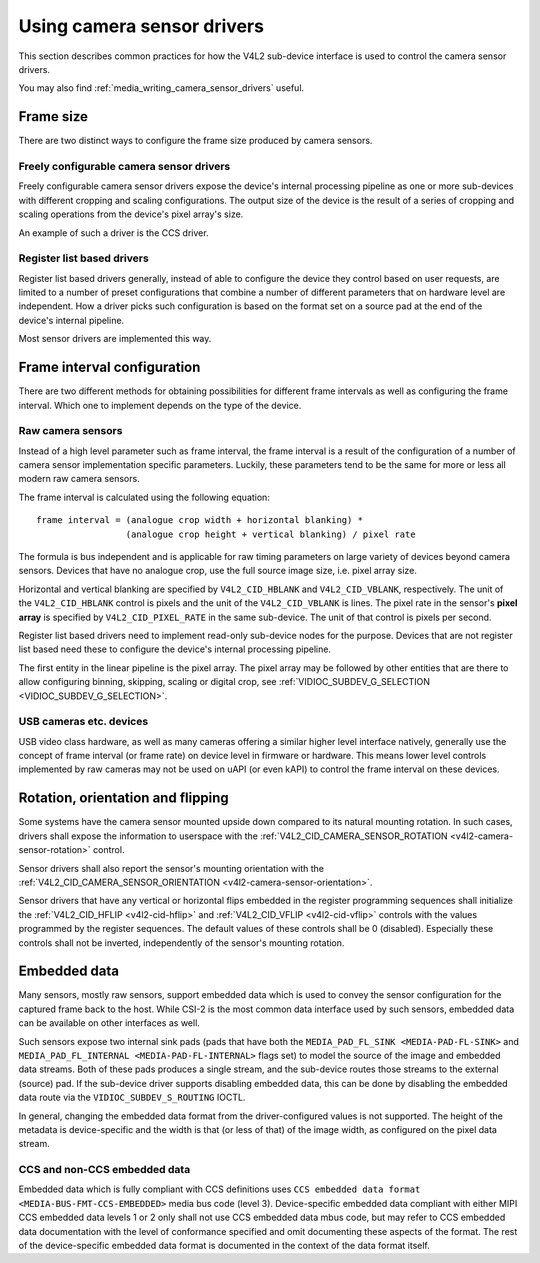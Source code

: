 .. SPDX-License-Identifier: GPL-2.0

.. _media_using_camera_sensor_drivers:

Using camera sensor drivers
===========================

This section describes common practices for how the V4L2 sub-device interface is
used to control the camera sensor drivers.

You may also find :ref:`media_writing_camera_sensor_drivers` useful.

Frame size
----------

There are two distinct ways to configure the frame size produced by camera
sensors.

Freely configurable camera sensor drivers
~~~~~~~~~~~~~~~~~~~~~~~~~~~~~~~~~~~~~~~~~

Freely configurable camera sensor drivers expose the device's internal
processing pipeline as one or more sub-devices with different cropping and
scaling configurations. The output size of the device is the result of a series
of cropping and scaling operations from the device's pixel array's size.

An example of such a driver is the CCS driver.

Register list based drivers
~~~~~~~~~~~~~~~~~~~~~~~~~~~

Register list based drivers generally, instead of able to configure the device
they control based on user requests, are limited to a number of preset
configurations that combine a number of different parameters that on hardware
level are independent. How a driver picks such configuration is based on the
format set on a source pad at the end of the device's internal pipeline.

Most sensor drivers are implemented this way.

Frame interval configuration
----------------------------

There are two different methods for obtaining possibilities for different frame
intervals as well as configuring the frame interval. Which one to implement
depends on the type of the device.

Raw camera sensors
~~~~~~~~~~~~~~~~~~

Instead of a high level parameter such as frame interval, the frame interval is
a result of the configuration of a number of camera sensor implementation
specific parameters. Luckily, these parameters tend to be the same for more or
less all modern raw camera sensors.

The frame interval is calculated using the following equation::

	frame interval = (analogue crop width + horizontal blanking) *
			 (analogue crop height + vertical blanking) / pixel rate

The formula is bus independent and is applicable for raw timing parameters on
large variety of devices beyond camera sensors. Devices that have no analogue
crop, use the full source image size, i.e. pixel array size.

Horizontal and vertical blanking are specified by ``V4L2_CID_HBLANK`` and
``V4L2_CID_VBLANK``, respectively. The unit of the ``V4L2_CID_HBLANK`` control
is pixels and the unit of the ``V4L2_CID_VBLANK`` is lines. The pixel rate in
the sensor's **pixel array** is specified by ``V4L2_CID_PIXEL_RATE`` in the same
sub-device. The unit of that control is pixels per second.

Register list based drivers need to implement read-only sub-device nodes for the
purpose. Devices that are not register list based need these to configure the
device's internal processing pipeline.

The first entity in the linear pipeline is the pixel array. The pixel array may
be followed by other entities that are there to allow configuring binning,
skipping, scaling or digital crop, see :ref:`VIDIOC_SUBDEV_G_SELECTION
<VIDIOC_SUBDEV_G_SELECTION>`.

USB cameras etc. devices
~~~~~~~~~~~~~~~~~~~~~~~~

USB video class hardware, as well as many cameras offering a similar higher
level interface natively, generally use the concept of frame interval (or frame
rate) on device level in firmware or hardware. This means lower level controls
implemented by raw cameras may not be used on uAPI (or even kAPI) to control the
frame interval on these devices.

Rotation, orientation and flipping
----------------------------------

Some systems have the camera sensor mounted upside down compared to its natural
mounting rotation. In such cases, drivers shall expose the information to
userspace with the :ref:`V4L2_CID_CAMERA_SENSOR_ROTATION
<v4l2-camera-sensor-rotation>` control.

Sensor drivers shall also report the sensor's mounting orientation with the
:ref:`V4L2_CID_CAMERA_SENSOR_ORIENTATION <v4l2-camera-sensor-orientation>`.

Sensor drivers that have any vertical or horizontal flips embedded in the
register programming sequences shall initialize the :ref:`V4L2_CID_HFLIP
<v4l2-cid-hflip>` and :ref:`V4L2_CID_VFLIP <v4l2-cid-vflip>` controls with the
values programmed by the register sequences. The default values of these
controls shall be 0 (disabled). Especially these controls shall not be inverted,
independently of the sensor's mounting rotation.

Embedded data
-------------

Many sensors, mostly raw sensors, support embedded data which is used to convey
the sensor configuration for the captured frame back to the host. While CSI-2 is
the most common data interface used by such sensors, embedded data can be
available on other interfaces as well.

Such sensors expose two internal sink pads (pads that have both the
``MEDIA_PAD_FL_SINK <MEDIA-PAD-FL-SINK>`` and ``MEDIA_PAD_FL_INTERNAL
<MEDIA-PAD-FL-INTERNAL>`` flags set) to model the source of the image and
embedded data streams. Both of these pads produces a single stream, and the
sub-device routes those streams to the external (source) pad. If the sub-device
driver supports disabling embedded data, this can be done by disabling the
embedded data route via the ``VIDIOC_SUBDEV_S_ROUTING`` IOCTL.

In general, changing the embedded data format from the driver-configured values
is not supported. The height of the metadata is device-specific and the width
is that (or less of that) of the image width, as configured on the pixel data
stream.

CCS and non-CCS embedded data
~~~~~~~~~~~~~~~~~~~~~~~~~~~~~

Embedded data which is fully compliant with CCS definitions uses ``CCS embedded
data format <MEDIA-BUS-FMT-CCS-EMBEDDED>`` media bus code (level
3). Device-specific embedded data compliant with either MIPI CCS embedded data
levels 1 or 2 only shall not use CCS embedded data mbus code, but may refer to
CCS embedded data documentation with the level of conformance specified and omit
documenting these aspects of the format. The rest of the device-specific
embedded data format is documented in the context of the data format itself.

